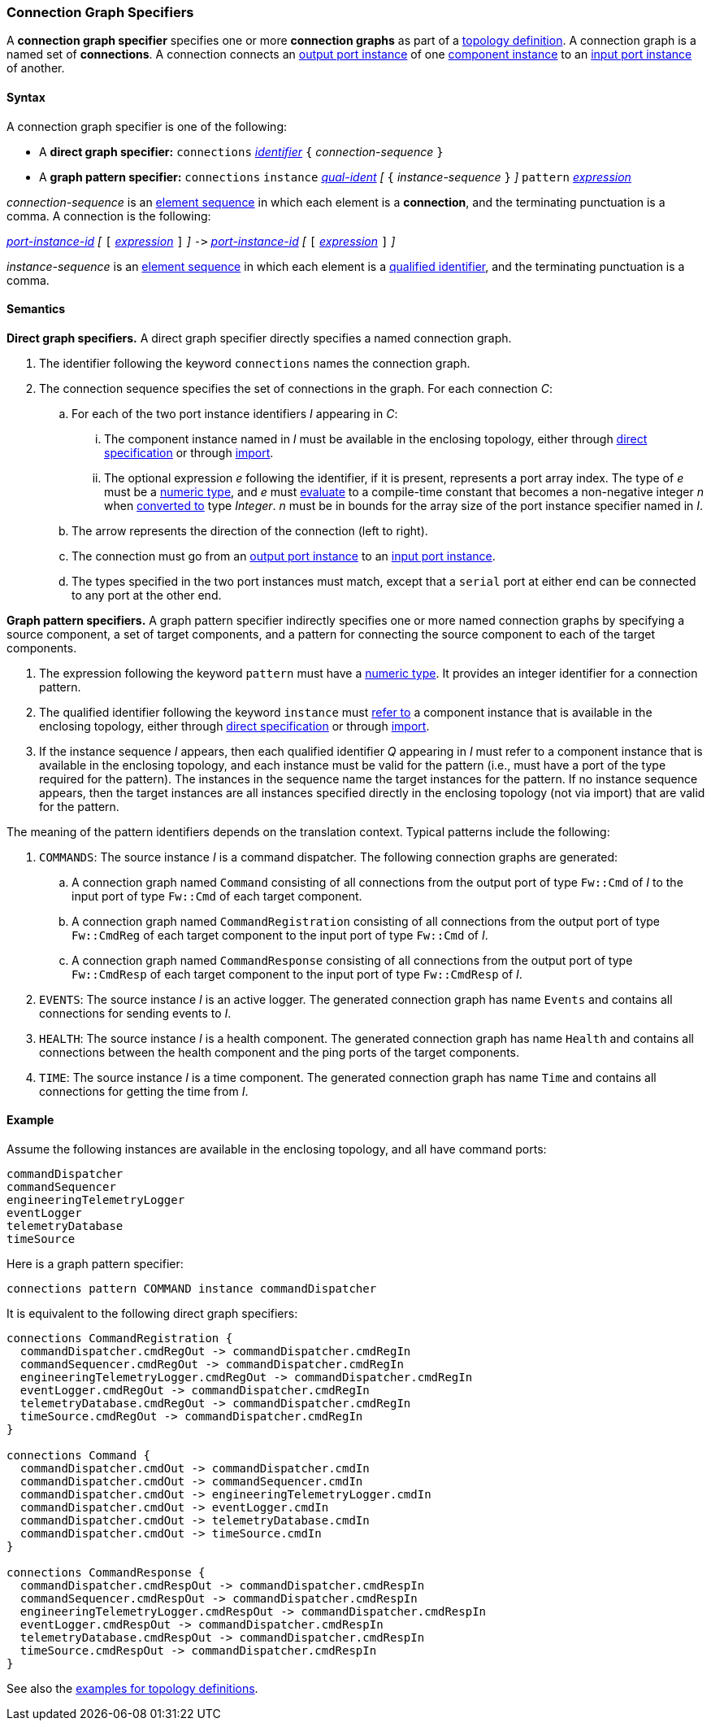 === Connection Graph Specifiers

A *connection graph specifier* specifies one or more *connection graphs*
as part of a
<<Definitions_Topology-Definitions,topology definition>>.
A connection graph is a named set of *connections*.
A connection connects an <<Specifiers_Port-Instance-Specifiers,output port 
instance>> of one
<<Specifiers_Component-Instance-Specifiers,component instance>>
to an
<<Specifiers_Port-Instance-Specifiers,input port instance>> of
another.

==== Syntax

A connection graph specifier is one of the following:

* A *direct graph specifier:*
`connections` 
<<Lexical-Elements_Identifiers,_identifier_>>
`{` _connection-sequence_ `}`

* A *graph pattern specifier:*
`connections` 
`instance` <<Scoping-of-Names_Qualified-Identifiers,_qual-ident_>>
_[_
`{` _instance-sequence_ `}`
_]_
`pattern` <<Expressions,_expression_>>

_connection-sequence_ is an
<<Element-Sequences,element sequence>> in 
which each element is a *connection*,
and the terminating punctuation is a comma.
A connection is the following:

<<Port-Instance-Identifiers,_port-instance-id_>>
_[_
`[`
<<Expressions,_expression_>>
`]`
_]_
`pass:[->]`
<<Port-Instance-Identifiers,_port-instance-id_>>
_[_
`[`
<<Expressions,_expression_>>
`]`
_]_

_instance-sequence_ is an
<<Element-Sequences,element sequence>> in 
which each element is a
<<Scoping-of-Names_Qualified-Identifiers,qualified identifier>>,
and the terminating punctuation is a comma.

==== Semantics

*Direct graph specifiers.*
A direct graph specifier directly specifies a named connection graph.

. The identifier following the keyword `connections` names
the connection graph.

. The connection sequence specifies the set of connections in the graph.
For each connection _C_:

.. For each of the two port instance identifiers _I_ appearing in _C_:

... The component instance named in _I_
must be available in the enclosing topology,
either through
<<Specifiers_Component-Instance-Specifiers,direct specification>>
or through
<<Specifiers_Topology-Import-Specifiers,import>>.

... The optional expression _e_ following the identifier, if it is present, 
represents a
port array index.
The type of _e_ must be a
<<Types_Internal-Types_Numeric-Types,numeric type>>, and
_e_ must
<<Evaluation,evaluate>> to a compile-time constant
that becomes a non-negative integer _n_ when 
<<Evaluation_Type-Conversion,converted to>> type _Integer_.
_n_ must be in bounds for the array size of 
the port instance specifier named in _I_.

.. The arrow represents the direction of the connection (left to right).

.. The connection must go from an
<<Specifiers_Port-Instance-Specifiers,output port instance>>
to an
<<Specifiers_Port-Instance-Specifiers,input port instance>>.

.. The types specified in the two port instances must match,
except that a `serial` port at either end can be connected
to any port at the other end.

*Graph pattern specifiers.*
A graph pattern specifier indirectly specifies one or more named connection 
graphs
by specifying a source component, a set of target components,
and a pattern for connecting the source component to each of the
target components.

. The expression following the keyword `pattern` must have
a <<Types_Internal-Types_Numeric-Types,numeric type>>.
It provides an integer identifier for a connection pattern.

. The qualified identifier following the keyword `instance` must
<<Scoping-of-Names_Resolution-of-Qualified-Identifiers,refer to>>
a component instance that is available in the enclosing topology,
either through
<<Specifiers_Component-Instance-Specifiers,direct specification>>
or through
<<Specifiers_Topology-Import-Specifiers,import>>.

. If the instance sequence _I_ appears, then each qualified identifier
_Q_ appearing in _I_ must refer to a component instance that is available
in the enclosing topology, and each instance must be valid for the pattern
(i.e., must have a port of the type required for the pattern).
The instances in the sequence name the target instances for the
pattern. If no instance sequence appears, then the target instances are
all instances specified directly in the enclosing topology (not via import)
that are valid for the pattern.

The meaning of the pattern identifiers depends on the translation context.
Typical patterns include the following:

. `COMMANDS`: The source instance _I_ is a command dispatcher.
The following connection graphs are generated:

.. A connection graph named `Command` consisting of all connections
from the output port of type `Fw::Cmd` of _I_ to the input port of type 
`Fw::Cmd` of each target component.

.. A connection graph named `CommandRegistration` consisting of all
connections from the output port of type `Fw::CmdReg` of each target component
to the input port of type `Fw::Cmd` of _I_.

.. A connection graph named `CommandResponse` consisting of all connections 
from the output port of type `Fw::CmdResp` of each target component
to the input port of type `Fw::CmdResp` of _I_.

. `EVENTS`: The source instance _I_ is an active logger.
The generated connection graph has name `Events` and contains
all connections for sending events to _I_.

. `HEALTH`: The source instance _I_ is a health component.
The generated connection graph has name `Health` and contains
all connections between the health component and the ping
ports of the target components.

. `TIME`: The source instance _I_ is a time component.
The generated connection graph has name `Time` and contains
all connections for getting the time from _I_.

==== Example

Assume the following instances are available in the enclosing topology,
and all have command ports:

[source,fpp]
----
commandDispatcher
commandSequencer
engineeringTelemetryLogger
eventLogger
telemetryDatabase
timeSource
----

Here is a graph pattern specifier:

[source,fpp]
----
connections pattern COMMAND instance commandDispatcher
----

It is equivalent to the following direct graph specifiers:

[source,fpp]
----
connections CommandRegistration {
  commandDispatcher.cmdRegOut -> commandDispatcher.cmdRegIn
  commandSequencer.cmdRegOut -> commandDispatcher.cmdRegIn
  engineeringTelemetryLogger.cmdRegOut -> commandDispatcher.cmdRegIn
  eventLogger.cmdRegOut -> commandDispatcher.cmdRegIn
  telemetryDatabase.cmdRegOut -> commandDispatcher.cmdRegIn
  timeSource.cmdRegOut -> commandDispatcher.cmdRegIn
}

connections Command {
  commandDispatcher.cmdOut -> commandDispatcher.cmdIn
  commandDispatcher.cmdOut -> commandSequencer.cmdIn
  commandDispatcher.cmdOut -> engineeringTelemetryLogger.cmdIn
  commandDispatcher.cmdOut -> eventLogger.cmdIn
  commandDispatcher.cmdOut -> telemetryDatabase.cmdIn
  commandDispatcher.cmdOut -> timeSource.cmdIn
}

connections CommandResponse {
  commandDispatcher.cmdRespOut -> commandDispatcher.cmdRespIn
  commandSequencer.cmdRespOut -> commandDispatcher.cmdRespIn
  engineeringTelemetryLogger.cmdRespOut -> commandDispatcher.cmdRespIn
  eventLogger.cmdRespOut -> commandDispatcher.cmdRespIn
  telemetryDatabase.cmdRespOut -> commandDispatcher.cmdRespIn
  timeSource.cmdRespOut -> commandDispatcher.cmdRespIn
}
----

See also the <<Definitions_Topology-Definitions_Examples,examples for topology 
definitions>>.
